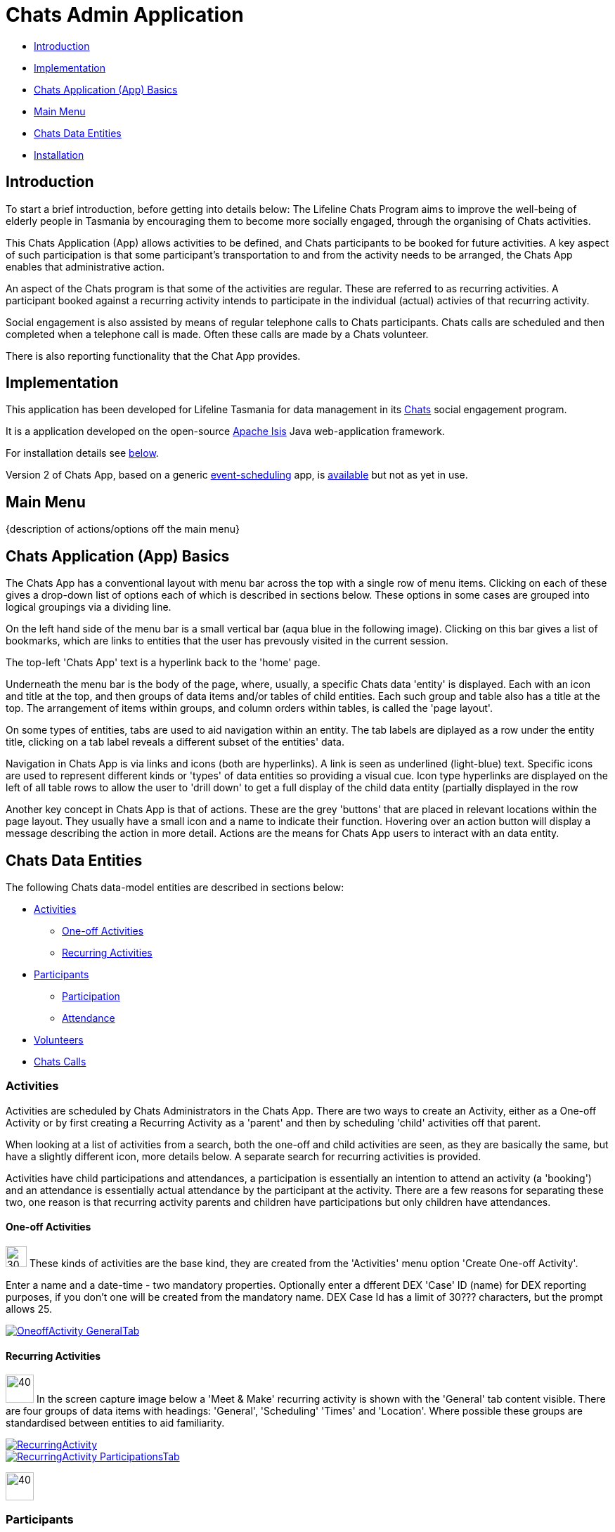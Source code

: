 
= Chats Admin Application

<<<

* <<Introduction,Introduction>>
* <<Implementation,Implementation>>
* <<ChatsAppBasics,Chats Application (App) Basics>>
* <<MainMenu,Main Menu>>
* <<ChatsDataEntities,Chats Data Entities>>
* <<Installation,Installation>>

[#Introduction]
== Introduction

To start a brief introduction, before getting into details below: The Lifeline Chats Program aims to improve the well-being of elderly people in Tasmania by encouraging them to become more socially engaged, through the organising of Chats [underline]#activities#.

This Chats Application (App) allows activities to be defined, and Chats [underline]#participants# to be booked for future activities. A key aspect of such participation is that some participant's transportation to and from the activity needs to be arranged, the Chats App enables that administrative action.

An aspect of the Chats program is that some of the activities are regular. These are referred to as [underline]#recurring activities#. A participant booked against a recurring activity intends to participate in the individual (actual) activies of that recurring activity.

Social engagement is also assisted by means of regular telephone calls to Chats participants. Chats [underline]#calls# are scheduled and then completed when a telephone call is made. Often these calls are made by a Chats [underline]#volunteer#.

There is also reporting functionality that the Chat App provides. 

[#Implementation]
== Implementation

This application has been developed for Lifeline Tasmania for data management in its https://www.lifeline.org.au/tasmania/chats-program[Chats] social engagement program. 

It is a application developed on the open-source http://isis.apache.org/[Apache Isis] Java web-application framework.

For installation details see <<Installation,below>>.

Version 2 of Chats App, based on a generic https://github.com/Stephen-Cameron-Data-Services/event-schedule[event-scheduling] app, is https://github.com/Stephen-Cameron-Data-Services/isis-chats/tree/chats2[available] but not as yet in use.

[#MainMenu]
== Main Menu

{description of actions/options off the main menu}

[#ChatsAppBasics]
== Chats Application (App) Basics

The Chats App has a conventional layout with menu bar across the top with a single row of menu items. Clicking on each of these gives a drop-down list of options each of which is described in sections below. These options in some cases are grouped into logical groupings via a dividing line.

On the left hand side of the menu bar is a small vertical bar (aqua blue in the following image). Clicking on this bar gives a list of bookmarks, which are links to entities that the user has prevously visited in the current session.

The top-left 'Chats App' text is a hyperlink back to the 'home' page.

Underneath the menu bar is the body of the page, where, usually, a specific Chats data 'entity' is displayed. Each with an icon and title at the top, and then groups of data items and/or tables of child entities. Each such group and table also has a title at the top. The arrangement of items within groups, and column orders within tables, is called the 'page layout'. 

On some types of entities, tabs are used to aid navigation within an entity. The tab labels are diplayed as a row under the entity title, clicking on a tab label reveals a different subset of the entities' data.

Navigation in Chats App is via links and icons (both are hyperlinks). A link is seen as underlined (light-blue) text. Specific icons are used to represent different kinds or 'types' of data entities so providing a visual cue. Icon type hyperlinks are displayed on the left of all table rows to allow the user to 'drill down' to get a full display of the child data entity (partially displayed in the row

Another key concept in Chats App is that of [underline]#actions#. These are the grey 'buttons' that are placed in relevant locations within the page layout. They usually have a small icon and a name to indicate their function. Hovering over an action button will display a message describing the action in more detail. Actions are the means for Chats App users to interact with an data entity.

[#ChatsDataEntities]
== Chats Data Entities

The following Chats data-model entities are described in sections below:

* <<Activities, Activities>>
** <<One-offActivities, One-off Activities>>
** <<RecurringActivities, Recurring Activities>>
* <<Participants, Participants>>
** <<Participation, Participation>>
** <<Attendance, Attendance>>
* <<Volunteers, Volunteers>>
* <<ChatsCalls, Chats Calls>>

[#Activities]
=== Activities

Activities are scheduled by Chats Administrators in the Chats App. There are two ways to create an Activity, either as a [underline]#One-off Activity# or by first creating a [underline]#Recurring Activity# as a 'parent' and then by scheduling 'child' activities off that parent.

When looking at a list of activities from a search, both the one-off and child activities are seen, as they are basically the same, but have a slightly different icon, more details below. A separate search for recurring activities is provided.

Activities have child [underline]#participations# and [underline]#attendances#, a participation is essentially an intention to attend an activity (a 'booking') and an attendance is essentially actual attendance by the participant at the activity. There are a few reasons for  separating these two, one reason is that recurring activity parents and children have participations but only children have attendances.

[#One-offActivities]
==== One-off Activities 
image:https://raw.github.com/Stephen-Cameron-Data-Services/isis-chats/master/dom/src/main/java/au/com/scds/chats/dom/activity/ActivityEvent.png[30,30] These kinds of activities are the base kind, they are created from the 'Activities' menu option 'Create One-off Activity'. 

Enter a name and a date-time - two mandatory properties. Optionally enter a dfferent DEX 'Case' ID (name) for DEX reporting purposes, if you don't one will be created from the mandatory name. DEX Case Id has a limit of 30??? characters, but the prompt allows 25.

image::https://raw.github.com/Stephen-Cameron-Data-Services/isis-chats/master/images/OneoffActivity_GeneralTab.png[link="https://raw.github.com/Stephen-Cameron-Data-Services/isis-chats/master/images/OneoffActivity_GeneralTab.png"]

[#RecurringActivities]
==== Recurring Activities
image:https://raw.github.com/Stephen-Cameron-Data-Services/isis-chats/master/dom/src/main/java/au/com/scds/chats/dom/activity/RecurringActivity.png[40,40] In the screen capture image below a 'Meet & Make' recurring activity is shown with the 'General' tab content visible. There are four groups of data items with headings: 'General', 'Scheduling' 'Times' and 'Location'. Where possible these groups are standardised between entities to aid familiarity.

image::https://raw.github.com/Stephen-Cameron-Data-Services/isis-chats/master/images/RecurringActivity.png[link="https://raw.github.com/Stephen-Cameron-Data-Services/isis-chats/master/images/RecurringActivity.png"]

image::https://raw.github.com/Stephen-Cameron-Data-Services/isis-chats/master/images/RecurringActivity_ParticipationsTab.png[link="https://raw.github.com/Stephen-Cameron-Data-Services/isis-chats/master/images/RecurringActivity_ParticipationsTab.png"]

image:https://raw.github.com/Stephen-Cameron-Data-Services/isis-chats/master/dom/src/main/java/au/com/scds/chats/dom/activity/ParentedActivityEvent.png[40,40]

[#Participants]
=== Participants

[#Participation]
==== Participation

[#Attendance]
==== Attendance

[#Volunteers]
=== Volunteers

[#ChatsCalls]
=== Chats Calls

////

image::https://raw.github.com/Stephen-Cameron-Data-Services/isis-chats/master/images/activity-menu.png[link="https://raw.github.com/Stephen-Cameron-Data-Services/isis-chats/master/images/activity-menu.png"]



image::https://raw.github.com/Stephen-Cameron-Data-Services/isis-chats/master/images/recurring-activity-update-general.png[link="https://raw.github.com/Stephen-Cameron-Data-Services/isis-chats/master/images/recurring-activity-update-general.png"]

image::https://raw.github.com/Stephen-Cameron-Data-Services/isis-chats/master/images/participants-menu.png[link="https://raw.github.com/Stephen-Cameron-Data-Services/isis-chats/master/images/participants-menu.png"]

image::https://raw.github.com/Stephen-Cameron-Data-Services/isis-chats/master/images/volunteers-menu.png[link="https://raw.github.com/Stephen-Cameron-Data-Services/isis-chats/master/images/volunteers-menu.png"]

image::https://raw.github.com/Stephen-Cameron-Data-Services/isis-chats/master/images/attendances-menu.png[link="https://raw.github.com/Stephen-Cameron-Data-Services/isis-chats/master/images/attendances-menu.png"]

image::https://raw.github.com/Stephen-Cameron-Data-Services/isis-chats/master/images/calls-menu.png[link="https://raw.github.com/Stephen-Cameron-Data-Services/isis-chats/master/images/calls-menu.png"]

image::https://raw.github.com/Stephen-Cameron-Data-Services/isis-chats/master/images/reports-menu.png[link="https://raw.github.com/Stephen-Cameron-Data-Services/isis-chats/master/images/reports-menu.png"]

image::https://raw.github.com/Stephen-Cameron-Data-Services/isis-chats/master/images/notes-menu.png[link="https://raw.github.com/Stephen-Cameron-Data-Services/isis-chats/master/images/notes-menu.png"]

////

[#Installation]
== Installation